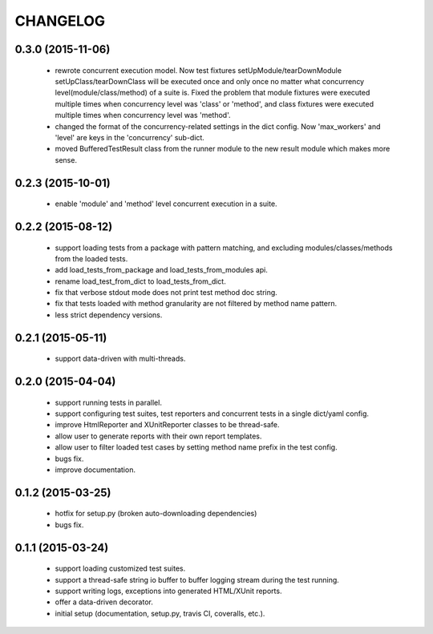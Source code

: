 CHANGELOG
=========

0.3.0 (2015-11-06)
------------------

 - rewrote concurrent execution model. Now test fixtures setUpModule/tearDownModule setUpClass/tearDownClass will be executed once and only once no matter what concurrency level(module/class/method) of a suite is. Fixed the problem that module fixtures were executed multiple times when concurrency level was 'class' or 'method', and class fixtures were executed multiple times when concurrency level was 'method'.
 - changed the format of the concurrency-related settings in the dict config. Now 'max_workers' and 'level' are keys in the 'concurrency' sub-dict.
 - moved BufferedTestResult class from the runner module to the new result module which makes more sense.


0.2.3 (2015-10-01)
------------------

 - enable 'module' and 'method' level concurrent execution in a suite.


0.2.2 (2015-08-12)
------------------

 - support loading tests from a package with pattern matching, and excluding modules/classes/methods from the loaded tests.
 - add load_tests_from_package and load_tests_from_modules api.
 - rename load_test_from_dict to load_tests_from_dict.
 - fix that verbose stdout mode does not print test method doc string.
 - fix that tests loaded with method granularity are not filtered by method name pattern.
 - less strict dependency versions.


0.2.1 (2015-05-11)
------------------

 - support data-driven with multi-threads.


0.2.0 (2015-04-04)
------------------

 - support running tests in parallel.

 - support configuring test suites, test reporters and concurrent tests in a single dict/yaml config.

 - improve HtmlReporter and XUnitReporter classes to be thread-safe.

 - allow user to generate reports with their own report templates.

 - allow user to filter loaded test cases by setting method name prefix in the test config.

 - bugs fix.

 - improve documentation.


0.1.2 (2015-03-25)
------------------

 - hotfix for setup.py (broken auto-downloading dependencies)

 - bugs fix.


0.1.1 (2015-03-24)
------------------

 - support loading customized test suites.

 - support a thread-safe string io buffer to buffer logging stream during the test running.

 - support writing logs, exceptions into generated HTML/XUnit reports.

 - offer a data-driven decorator.

 - initial setup (documentation, setup.py, travis CI, coveralls, etc.).
